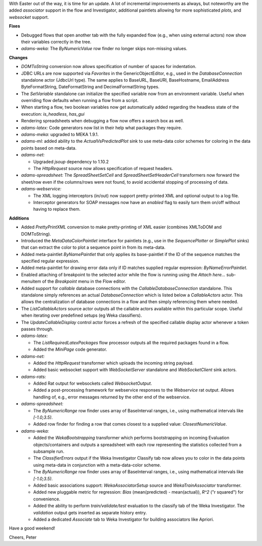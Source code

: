 .. title: Updates 2017/04/21
.. slug: updates-2017-04-21
.. date: 2017-04-21 17:11:07 UTC+13:00
.. tags: 
.. category: 
.. link: 
.. description: 
.. type: text
.. author: FracPete

With Easter out of the way, it is time for an update. A lot of incremental improvements
as always, but noteworthy are the added *associator* support in the flow and Investigator,
additional paintlets allowing for more sophisticated *plots*, and *websocket* support.

**Fixes**

* Debugged flows that open another tab with the fully expanded flow (e.g., when using
  external actors) now show their variables correctly in the tree.
* *adams-weka:* The *ByNumericValue* row finder no longer skips non-missing values.


**Changes**

* *DOMToString* conversion now allows specification of number of spaces for indentation.
* JDBC URLs are now supported via *Favorites* in the GenericObjectEditor, e.g., used
  in the *DatabaseConnection* standalone actor (JdbcUrl type). The same applies to 
  BaseURL, BaseURI, BaseHostname, EmailAddress ByteFormatString, DateFormatString and
  DecimalFormatString types.
* The *SetVariable* standalone can initialize the specified variable now from an 
  environment variable. Useful when overriding flow defaults when running a flow
  from a script.
* When starting a flow, two boolean variables now get automatically added regarding
  the headless state of the execution: `is_headless`, `has_gui`
* Rendering spreadsheets when debugging a flow now offers a search box as well.
* *adams-latex:* Code generators now list in their help what packages they require.
* *adams-meka:* upgraded to MEKA 1.9.1.
* *adams-ml:* added ability to the *ActualVsPredictedPlot* sink to use meta-data color 
  schemes for coloring in the data points based on meta-data.
* *adams-net:* 
  
  * Upgraded *jsoup* dependency to 1.10.2
  * The *HttpRequest* source now allows specification of request headers.

* *adams-spreadsheet:* The *SpreadSheetSetCell* and *SpreadSheetSetHeaderCell* transformers
  now forward the sheet/row even if the columns/rows were not found, to avoid accidental
  stopping of processing of data.
* *adams-webservice:* 

  * The XML logging interceptors (in/out) now support pretty-printed XML
    and optional output to a log file.
  * Interceptor generators for SOAP messages now have an *enabled* flag to 
    easily turn them on/off without having to replace them.


**Additions**

* Added *PrettyPrintXML* conversion to make pretty-printing of XML easier (combines
  XMLToDOM and DOMToString).
* Introduced the *MetaDataColorPaintlet* interface for paintlets (e.g., use in the 
  *SequencePlotter* or *SimplePlot* sinks) that can extract the color to plot a sequence 
  point in from its meta-data.
* Added meta-paintlet *ByNamePaintlet* that only applies its base-paintlet if the ID 
  of the sequence matches the specified regular expression.
* Added meta-paintlet for drawing error data only if ID matches supplied regular 
  expression: *ByNameErrorPaintlet*.
* Enabled attaching of breakpoint to the selected actor while the flow is running
  using the *Attach here...* sub-menuitem of the *Breakpoint* menu in the Flow editor.
* Added support for *callable* database connections with the *CallableDatabaseConnection*
  standalone. This standalone simply references an actual *DatabaseConnection* which
  is listed below a *CallableActors* actor. This allows the centralization of database
  connections in a flow and then simply referencing them where needed.
* The *ListCallableActors* source actor outputs all the callable actors available within
  this particular scope. Useful when iterating over predefined setups (eg Weka classifiers).
* The *UpdateCallableDisplay* control actor forces a refresh of the specified callable 
  display actor whenever a token passes through.
* *adams-latex:*

  * The *ListRequiredLatexPackages* flow processor outputs all the required packages 
    found in a flow.
  * Added the *MiniPage* code generator.

* *adams-net:* 

  * Added the *HttpRequest* transformer which uploads the incoming string payload.
  * Added basic websocket support with *WebSocketServer* standalone and *WebSocketClient*
    sink actors.

* *adams-rats:* 

  * Added Rat output for websockets called *WebsocketOutput*.
  * Added a post-processing framework for webservice responses to the *Webservice* rat 
    output. Allows handling of, e.g., error messages returned by the other end of the
    webservice.

* *adams-spreadsheet:* 

  * The *ByNumericRange* row finder uses array of BaseInterval ranges, i.e., using 
    mathematical intervals like `[-1.0;3.5)`.
  * Added row finder for finding a row that comes closest to a supplied value: 
    *ClosestNumericValue*.

* *adams-weka:* 

  * Added the *WekaBootstrapping* transformer which performs bootstrapping on 
    incoming Evaluation objects/containers and outputs a spreadsheet with each row representing 
    the statistics collected from a subsample run.
  * The *ClassifierErrors* output if the Weka Investigator Classify tab now allows you to
    color in the data points using meta-data in conjunction with a meta-data-color scheme.
  * The *ByNumericRange* row finder uses array of BaseInterval ranges, i.e., using mathematical 
    intervals like `[-1.0;3.5)`.
  * Added basic associations support: *WekaAssociatorSetup* source and *WekaTrainAssociator* 
    transformer.
  * Added new pluggable metric for regression: *Bias* (mean(predicted) - mean(actual)),
    *R^2* ("r squared") for convenience.
  * Added the ability to perform *train/validate/test* evaluation to the classify tab
    of the Weka Investigator. The *validation* output gets inserted as separate history
    entry.
  * Added a dedicated *Associate* tab to Weka Investigator for building associators 
    like Apriori.

Have a good weekend!

Cheers, Peter
